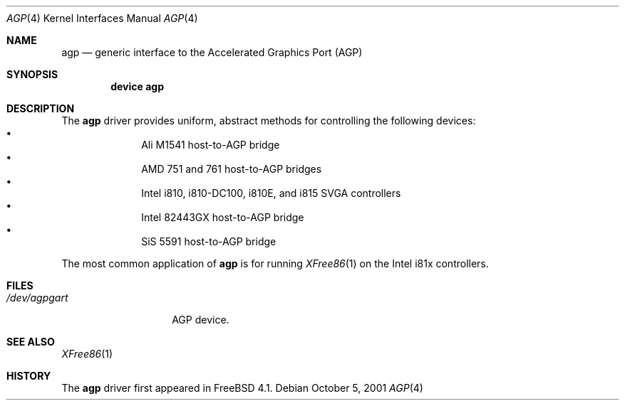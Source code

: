 .\" Copyright (c) 2001 Yar Tikhiy
.\" All rights reserved.
.\"
.\" Redistribution and use in source and binary forms, with or without
.\" modification, are permitted provided that the following conditions
.\" are met:
.\" 1. Redistributions of source code must retain the above copyright
.\"    notice, this list of conditions and the following disclaimer.
.\" 2. Redistributions in binary form must reproduce the above copyright
.\"    notice, this list of conditions and the following disclaimer in the
.\"    documentation and/or other materials provided with the distribution.
.\"
.\" THIS SOFTWARE IS PROVIDED BY THE AUTHOR AND CONTRIBUTORS ``AS IS'' AND
.\" ANY EXPRESS OR IMPLIED WARRANTIES, INCLUDING, BUT NOT LIMITED TO, THE
.\" IMPLIED WARRANTIES OF MERCHANTABILITY AND FITNESS FOR A PARTICULAR PURPOSE
.\" ARE DISCLAIMED.  IN NO EVENT SHALL THE AUTHOR OR CONTRIBUTORS BE LIABLE
.\" FOR ANY DIRECT, INDIRECT, INCIDENTAL, SPECIAL, EXEMPLARY, OR CONSEQUENTIAL
.\" DAMAGES (INCLUDING, BUT NOT LIMITED TO, PROCUREMENT OF SUBSTITUTE GOODS
.\" OR SERVICES; LOSS OF USE, DATA, OR PROFITS; OR BUSINESS INTERRUPTION)
.\" HOWEVER CAUSED AND ON ANY THEORY OF LIABILITY, WHETHER IN CONTRACT, STRICT
.\" LIABILITY, OR TORT (INCLUDING NEGLIGENCE OR OTHERWISE) ARISING IN ANY WAY
.\" OUT OF THE USE OF THIS SOFTWARE, EVEN IF ADVISED OF THE POSSIBILITY OF
.\" SUCH DAMAGE.
.\"
.\" $FreeBSD$
.\"
.Dd October 5, 2001
.Dt AGP 4
.Os
.Sh NAME
.Nm agp
.Nd "generic interface to the Accelerated Graphics Port (AGP)"
.Sh SYNOPSIS
.Cd "device agp"
.Sh DESCRIPTION
The
.Nm
driver provides uniform, abstract methods for controlling
the following devices:
.Bl -bullet -offset indent -compact
.It
Ali M1541 host-to-AGP bridge
.It
.\" 761 not in -stable
AMD 751 and 761 host-to-AGP bridges
.It
Intel i810, i810-DC100, i810E, and i815 SVGA controllers
.It
Intel 82443GX host-to-AGP bridge
.It
SiS 5591 host-to-AGP bridge
.El
.Pp
The most common application of
.Nm
is for running
.Xr XFree86 1
on the Intel i81x controllers.
.Sh FILES
.Bl -tag -width ".Pa /dev/agpgart" -compact
.It Pa /dev/agpgart
AGP device.
.El
.Sh SEE ALSO
.Xr XFree86 1
.Sh HISTORY
The
.Nm
driver first appeared in
.Fx 4.1 .
